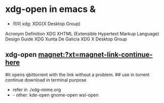 * xdg-open in emacs & 

- 의미 xdg: XDG(X Desktop Group)

Acronym	Definition
XDG	XHTML (Extensible Hypertext Markup Language) Design Guide
XDG	Xunta De Galicia
XDG	X Desktop Group

** xdg-open magnet:?xt=magnet-link-continue-here 
#it opens qbittorrent with the link without a problem.
## use in torrent continue download in terminal purpose

- refer in ./xdg-mime.org
-  - other: kde-open gnome-open wsl-open




